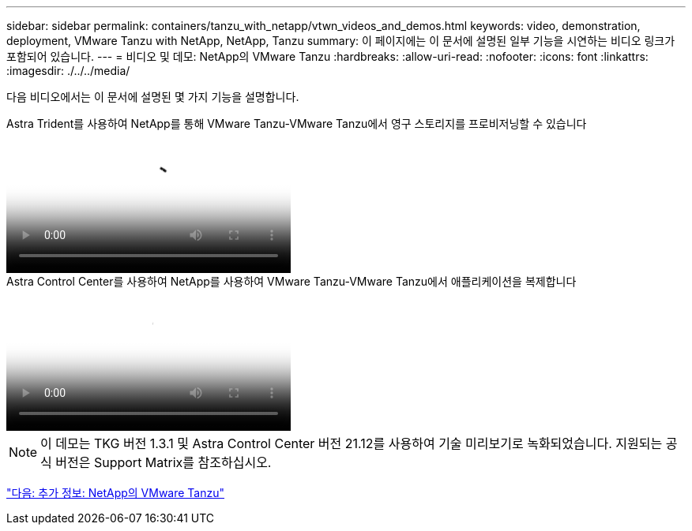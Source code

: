 ---
sidebar: sidebar 
permalink: containers/tanzu_with_netapp/vtwn_videos_and_demos.html 
keywords: video, demonstration, deployment, VMware Tanzu with NetApp, NetApp, Tanzu 
summary: 이 페이지에는 이 문서에 설명된 일부 기능을 시연하는 비디오 링크가 포함되어 있습니다. 
---
= 비디오 및 데모: NetApp의 VMware Tanzu
:hardbreaks:
:allow-uri-read: 
:nofooter: 
:icons: font
:linkattrs: 
:imagesdir: ./../../media/


[role="lead"]
다음 비디오에서는 이 문서에 설명된 몇 가지 기능을 설명합니다.

.Astra Trident를 사용하여 NetApp를 통해 VMware Tanzu-VMware Tanzu에서 영구 스토리지를 프로비저닝할 수 있습니다
video::8db3092b-3468-4754-b2d7-b01200fbb38d[panopto,width=360]
.Astra Control Center를 사용하여 NetApp를 사용하여 VMware Tanzu-VMware Tanzu에서 애플리케이션을 복제합니다
video::01aff358-a0a2-4c4f-9062-b01200fb9abd[panopto,width=360]

NOTE: 이 데모는 TKG 버전 1.3.1 및 Astra Control Center 버전 21.12를 사용하여 기술 미리보기로 녹화되었습니다. 지원되는 공식 버전은 Support Matrix를 참조하십시오.

link:vtwn_additional_information.html["다음: 추가 정보: NetApp의 VMware Tanzu"]
